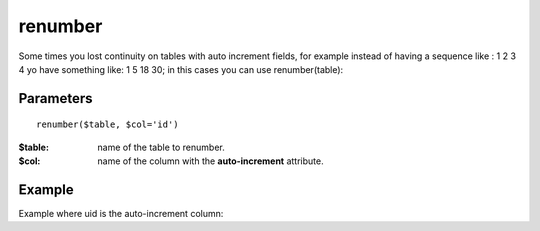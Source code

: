 renumber
========

Some times you lost continuity on tables with auto increment fields, for
example instead of having a sequence like : 1 2 3 4 yo have something like: 1 5
18 30; in this cases you can use renumber(table):


Parameters
..........

::

    renumber($table, $col='id')


:$table: name of the table to renumber.
:$col: name of the column with the **auto-increment** attribute.


Example
.......


.. code-block:: php
   :linenos:
   :emphasize-lines: 12

   <?php

   require_once 'dalmp.php';

   $user = getenv('MYSQL_USER') ?: 'root';
   $password = getenv('MYSQL_PASS') ?: '';

   $DSN = "utf8://$user:$password".'@127.0.0.1/test';

   $db = new DALMP\Database($DSN);

   $db->renumber('table');

Example where uid is the auto-increment column:

.. code-block:: php
   :linenos:
   :emphasize-lines: 12

   <?php

   require_once 'dalmp.php';

   $user = getenv('MYSQL_USER') ?: 'root';
   $password = getenv('MYSQL_PASS') ?: '';

   $DSN = "utf8://$user:$password".'@127.0.0.1/test';

   $db = new DALMP\Database($DSN);

   $db->renumber('table', 'uid');


.. seealso::

   MySQL `AUTO_INCREMENT <http://dev.mysql.com/doc/refman/5.1/en/example-auto-increment.html>`_.